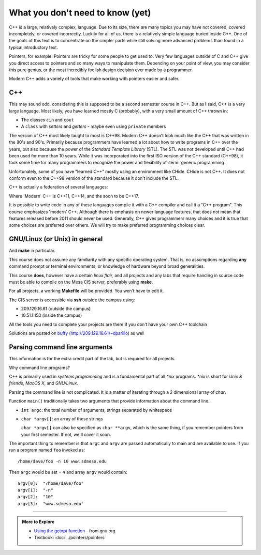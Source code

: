 ..  Copyright (C)  Dave Parillo.  Permission is granted to copy, distribute
    and/or modify this document under the terms of the GNU Free Documentation
    License, Version 1.3 or any later version published by the Free Software
    Foundation; with Invariant Sections being Forward, and Preface,
    no Front-Cover Texts, and no Back-Cover Texts.  A copy of
    the license is included in the section entitled "GNU Free Documentation
    License".

..  Much of the content in version control section is adapted from
    http://www.cs.yale.edu/homes/aspnes/classes/223/notes.html

.. index:: 
   pair: introductory topics; C++

What you don't need to know (yet)
=================================

C++ is a large, relatively complex, language.
Due to its size, there are many topics you may have 
not covered, covered incompletely, or covered incorrectly.
Luckily for all of us,
there is a relatively simple language buried inside C++.
One of the goals of this text is to concentrate
on the simpler parts while still solving more advanced
problems than found in a typical introductory text.

Pointers, for example.
Pointers are tricky for some people to get used to.
Very few languages outside of C and C++ give you
direct access to pointers and so many ways to manipulate them.
Depending on your point of view, you may consider this 
pure genius, or the most incredibly foolish design decision
ever made by a programmer.

Modern C++ adds a variety of tools that make working with pointers
easier and safer.

C++
---

This may sound odd, considering this is supposed to be a second semester course in C++.
But as I said, C++ is a very large language.
Most likely, you have learned mostly C (probably), 
with a very small amount of C++ thrown in:

* The classes ``cin`` and ``cout``
* A ``class`` with *setters* and *getters* - maybe even using ``private`` members

The version of C++ most likely taught to most is C++98.
Modern C++ doesn't look much like the C++ that was written in the 80's and 90's.
Primarily because programmers have learned a lot about how to write
programs in C++ over the years, but also because the
power of the *Standard Template Library* (STL).
The STL was not developed until C++ had been used for more than 10 years.
While it was incorporated into the first ISO version of the C++ standard (C++98),
it took some time for many programmers to recognize the power and flexibility
of :term:`generic programming`.

Unfortunately, some of you have "learned C++" mostly using an environment like
CHide. CHide is not C++.
It does not conform even to the C++98 version of the standard
because it don't include the STL.

C++ is actually a federation of several languages:

.. graphviz::

   digraph foo {
     fontname = "Bitstream Vera Sans"
     node [
        fontname = "Bitstream Vera Sans"
        fontsize = 11
        style=filled
        fillcolor=lightblue
     ]

     label="Evolution of C++, briefly";
     labelloc=bottom;
     rankdir=LR;
     c [label="C\n(with classes)", shape="box"];
     modern [label="Modern\nC++"];
     c -> "C++98" -> "C++03" -> modern;
   }

Where 'Modern' C++ is C++11, C++14, and the soon to be C++17.

It is possible to write code in any of these languages
compile it with a C++ compiler and call it a "C++ program".
This course emphasizes 'modern' C++.
Although there is emphasis on newer language features, 
that does not mean that features released before 2011 should never be used.
Generally, C++ gives programmers many choices and it is true
that some choices are preferred over others.
We will try to make preferred programming choices clear.

GNU/Linux (or Unix) in general
------------------------------

And **make** in particular.

This course does not assume any familiarity with any specific operating system.
That is, no assumptions regarding **any** command prompt or terminal environments,
or knowledge of hardware beyond broad generalities.

This course  **does**, however have a certain *linux flair*, and
all projects and any labs that require handing in source code
must be able to compile on the Mesa CIS server, preferably using **make**.

For all projects, a working **Makefile** will be provided.
You won't have to edit it.

The CIS server is accessible via **ssh** outside the campus using:

* 209.129.16.61 (outside the campus)
* 10.51.1.150 (inside the campus)

All the tools you need to complete your projects are there if you don't have your own C++ toolchain

Solutions are posted 
on `buffy <http://209.129.16.61/~dparillo>`_ (http://209.129.16.61/~dparillo) as well
                 

Parsing command line arguments
------------------------------

This information is for the extra credit part of the lab,
but is required for all projects.

Why command line programs?

C++ is primarily used in *systems programming* and
is a fundamental part of all *\*nix* programs.
*\*nix* is short for *Unix & friends*, *MacOS X*, and *GNU/Linux*.

Parsing the command line is not complicated.
It is a matter of iterating through a 2 dimensional array of `char`.

Function ``main()`` traditionally takes two arguments that provide information
about the command line.

* ``int argc``: the total number of arguments, strings separated by whitespace
* ``char *argv[]``: an array of these strings

  ``char *argv[]`` can also be specified as ``char **argv``, 
  which is the same thing, if you remember pointers from your first semester.
  If not, we'll cover it soon.

The important thing to remember is that ``argc`` and ``argv`` are 
passed automatically to main and are available to use.
If you run a program named ``foo`` invoked as::

   /home/dave/foo -n 10 www.sdmesa.edu

Then ``argc`` would be set = ``4`` and array ``argv`` would contain::

   argv[0]:  "/home/dave/foo"
   argv[1]:  "-n"
   argv[2]:  "10"
   argv[3]:  "www.sdmesa.edu"



-----

.. admonition:: More to Explore

   - `Using the getopt function <https://www.gnu.org/software/libc/manual/html_node/Using-Getopt.html>`_ - from gnu.org
   - Textbook: :doc:`../pointers/pointers`



